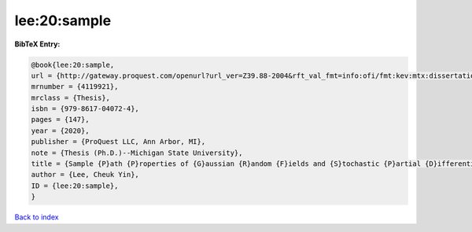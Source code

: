 lee:20:sample
=============

.. :cite:t:`lee:20:sample`

.. bibliography:: ../../All.bib

**BibTeX Entry:**

.. code-block:: bibtex

   @book{lee:20:sample,
   url = {http://gateway.proquest.com/openurl?url_ver=Z39.88-2004&rft_val_fmt=info:ofi/fmt:kev:mtx:dissertation&res_dat=xri:pqm&rft_dat=xri:pqdiss:27994271},
   mrnumber = {4119921},
   mrclass = {Thesis},
   isbn = {979-8617-04072-4},
   pages = {147},
   year = {2020},
   publisher = {ProQuest LLC, Ann Arbor, MI},
   note = {Thesis (Ph.D.)--Michigan State University},
   title = {Sample {P}ath {P}roperties of {G}aussian {R}andom {F}ields and {S}tochastic {P}artial {D}ifferential {E}quations},
   author = {Lee, Cheuk Yin},
   ID = {lee:20:sample},
   }

`Back to index <../index>`_

